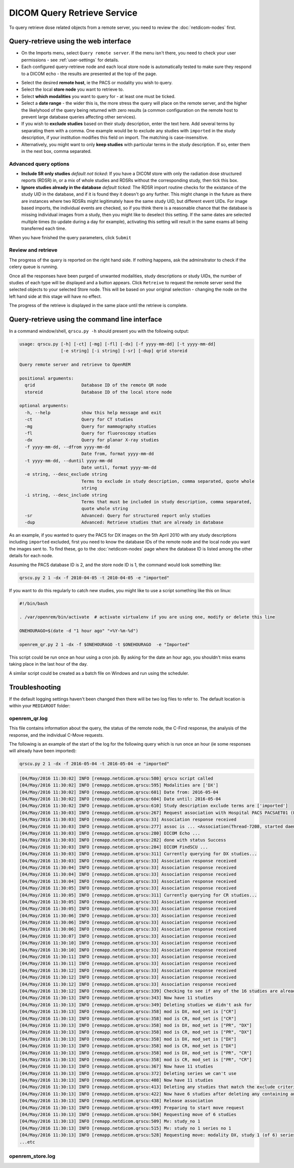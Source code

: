############################
DICOM Query Retrieve Service
############################


To query retrieve dose related objects from a remote server, you need to review the :doc:`netdicom-nodes` first.

**************************************
Query-retrieve using the web interface
**************************************
.. image:: img/QRmenu.png
    :align: right
    :alt: Import QR menu


* On the Imports menu, select ``Query remote server``. If the menu isn't there, you need to check your user permissions
  - see :ref:`user-settings` for details.
* Each configured query-retrieve node and each local store node is automatically tested to make sure they respond to a
  DICOM echo - the results are presented at the top of the page.

.. image:: img/QRstatuses.png
    :align: center
    :alt: local and remote QR statuses

* Select the desired **remote host**, ie the PACS or modality you wish to query.
* Select the local **store node** you want to retrieve to.
* Select **which modalities** you want to query for - at least one must be ticked.
* Select a **date range** - the wider this is, the more stress the query will place on the remote server, and the higher
  the likelyhood of the query being returned with zero results (a common configuration on the remote host to prevent
  large database queries affecting other services).
* If you wish to **exclude studies** based on their study description, enter the text here. Add several terms by separating
  them with a comma. One example would be to exclude any studies with ``imported`` in the study description, if
  your institution modifies this field on import. The matching is case-insensitive.
* Alternatively, you might want to only **keep studies** with particular terms in the study description. If so, enter them
  in the next box, comma separated.

Advanced query options
======================

* **Include SR only studies** *default not ticked*: If you have a DICOM store with only the radiation dose structured
  reports (RDSR) in, or a mix of whole studies and RDSRs without the corresponding study, then tick this box.
* **Ignore studies already in the database** *default ticked*: The RDSR import routine checks for the existance of the
  study UID in the database, and if it is found they it doesn't go any further. This might change in the future as there
  are instances where two RDSRs might legitimately have the same study UID, but different event UIDs. For image based
  imports, the individual events are checked, so if you think there is a reasonable chance that the database is missing
  individual images from a study, then you might like to deselect this setting. If the same dates are selected multiple
  times (to update during a day for example), activating this setting will result in the same exams all being
  transferred each time.

When you have finished the query parameters, click ``Submit``

Review and retrieve
===================

The progress of the query is reported on the right hand side. If nothing happens, ask the adminsitrator to check if the
celery queue is running.

Once all the responses have been purged of unwanted modalities, study descriptions or study UIDs, the number of studies
of each type will be displayed and a button appears. Click ``Retreive`` to request the remote server send the selected
objects to your selected Store node. This will be based on your original selection - changing the node on the left hand
side at this stage will have no effect.

The progress of the retrieve is displayed in the same place until the retrieve is complete.

***********************************************
Query-retrieve using the command line interface
***********************************************

In a command window/shell, ``qrscu.py -h`` should present you with the following output:

.. sourcecode:: console

    usage: qrscu.py [-h] [-ct] [-mg] [-fl] [-dx] [-f yyyy-mm-dd] [-t yyyy-mm-dd]
                    [-e string] [-i string] [-sr] [-dup] qrid storeid

    Query remote server and retrieve to OpenREM

    positional arguments:
      qrid                  Database ID of the remote QR node
      storeid               Database ID of the local store node

    optional arguments:
      -h, --help            show this help message and exit
      -ct                   Query for CT studies
      -mg                   Query for mammography studies
      -fl                   Query for fluoroscopy studies
      -dx                   Query for planar X-ray studies
      -f yyyy-mm-dd, --dfrom yyyy-mm-dd
                            Date from, format yyyy-mm-dd
      -t yyyy-mm-dd, --duntil yyyy-mm-dd
                            Date until, format yyyy-mm-dd
      -e string, --desc_exclude string
                            Terms to exclude in study description, comma separated, quote whole
                            string
      -i string, --desc_include string
                            Terms that must be included in study description, comma separated,
                            quote whole string
      -sr                   Advanced: Query for structured report only studies
      -dup                  Advanced: Retrieve studies that are already in database

As an example, if you wanted to query the PACS for DX images on the 5th April 2010 with any study descriptions including
``imported`` excluded, first you need to know the database IDs of the remote node and the local node you want the images
sent to. To find these, go to the :doc:`netdicom-nodes` page where the database ID is listed among the other details for
each node.

Assuming the PACS database ID is 2, and the store node ID is 1, the command would look something like:

.. sourcecode:: console

    qrscu.py 2 1 -dx -f 2010-04-05 -t 2010-04-05 -e "imported"

If you want to do this regularly to catch new studies, you might like to use a script something like this on linux:

.. sourcecode:: bash

    #!/bin/bash

    . /var/openrem/bin/activate  # activate virtualenv if you are using one, modify or delete this line

    ONEHOURAGO=$(date -d "1 hour ago" "+%Y-%m-%d")

    openrem_qr.py 2 1 -dx -f $ONEHOURAGO -t $ONEHOURAGO  -e "Imported"


This script could be run once an hour using a cron job. By asking for the date an hour ago, you shouldn't miss exams
taking place in the last hour of the day.

A similar script could be created as a batch file on Windows and run using the scheduler.

***************
Troubleshooting
***************

If the default logging settings haven't been changed then there will be two log files to refer to. The default
location is within your ``MEDIAROOT`` folder:

openrem_qr.log
==============

This file contains information about the query, the status of the remote node, the C-Find response, the
analysis of the response, and the individual C-Move requests.

The following is an example of the start of the log for the following query which is run once an hour (ie some
responses will already have been imported):

.. sourcecode:: console

    qrscu.py 2 1 -dx -f 2016-05-04 -t 2016-05-04 -e "imported"

.. sourcecode:: console

    [04/May/2016 11:30:02] INFO [remapp.netdicom.qrscu:580] qrscu script called
    [04/May/2016 11:30:02] INFO [remapp.netdicom.qrscu:595] Modalities are ['DX']
    [04/May/2016 11:30:02] INFO [remapp.netdicom.qrscu:601] Date from: 2016-05-04
    [04/May/2016 11:30:02] INFO [remapp.netdicom.qrscu:604] Date until: 2016-05-04
    [04/May/2016 11:30:02] INFO [remapp.netdicom.qrscu:610] Study description exclude terms are ['imported']
    [04/May/2016 11:30:03] INFO [remapp.netdicom.qrscu:267] Request association with Hospital PACS PACSAET01 (PACSEAT01 104 DICOM_QR_SCP)
    [04/May/2016 11:30:03] INFO [remapp.netdicom.qrscu:33] Association response received
    [04/May/2016 11:30:03] INFO [remapp.netdicom.qrscu:277] assoc is ... <Association(Thread-7208, started daemon 140538998306560)>
    [04/May/2016 11:30:03] INFO [remapp.netdicom.qrscu:280] DICOM Echo ...
    [04/May/2016 11:30:03] INFO [remapp.netdicom.qrscu:282] done with status Success
    [04/May/2016 11:30:03] INFO [remapp.netdicom.qrscu:284] DICOM FindSCU ...
    [04/May/2016 11:30:03] INFO [remapp.netdicom.qrscu:311] Currently querying for DX studies...
    [04/May/2016 11:30:03] INFO [remapp.netdicom.qrscu:33] Association response received
    [04/May/2016 11:30:04] INFO [remapp.netdicom.qrscu:33] Association response received
    [04/May/2016 11:30:04] INFO [remapp.netdicom.qrscu:33] Association response received
    [04/May/2016 11:30:04] INFO [remapp.netdicom.qrscu:33] Association response received
    [04/May/2016 11:30:05] INFO [remapp.netdicom.qrscu:33] Association response received
    [04/May/2016 11:30:05] INFO [remapp.netdicom.qrscu:311] Currently querying for CR studies...
    [04/May/2016 11:30:05] INFO [remapp.netdicom.qrscu:33] Association response received
    [04/May/2016 11:30:05] INFO [remapp.netdicom.qrscu:33] Association response received
    [04/May/2016 11:30:06] INFO [remapp.netdicom.qrscu:33] Association response received
    [04/May/2016 11:30:06] INFO [remapp.netdicom.qrscu:33] Association response received
    [04/May/2016 11:30:06] INFO [remapp.netdicom.qrscu:33] Association response received
    [04/May/2016 11:30:07] INFO [remapp.netdicom.qrscu:33] Association response received
    [04/May/2016 11:30:10] INFO [remapp.netdicom.qrscu:33] Association response received
    [04/May/2016 11:30:10] INFO [remapp.netdicom.qrscu:33] Association response received
    [04/May/2016 11:30:11] INFO [remapp.netdicom.qrscu:33] Association response received
    [04/May/2016 11:30:11] INFO [remapp.netdicom.qrscu:33] Association response received
    [04/May/2016 11:30:12] INFO [remapp.netdicom.qrscu:33] Association response received
    [04/May/2016 11:30:12] INFO [remapp.netdicom.qrscu:33] Association response received
    [04/May/2016 11:30:12] INFO [remapp.netdicom.qrscu:33] Association response received
    [04/May/2016 11:30:12] INFO [remapp.netdicom.qrscu:339] Checking to see if any of the 16 studies are already in the OpenREM database
    [04/May/2016 11:30:13] INFO [remapp.netdicom.qrscu:343] Now have 11 studies
    [04/May/2016 11:30:13] INFO [remapp.netdicom.qrscu:349] Deleting studies we didn't ask for
    [04/May/2016 11:30:13] INFO [remapp.netdicom.qrscu:358] mod is DX, mod_set is ["CR"]
    [04/May/2016 11:30:13] INFO [remapp.netdicom.qrscu:358] mod is CR, mod_set is ["CR"]
    [04/May/2016 11:30:13] INFO [remapp.netdicom.qrscu:358] mod is DX, mod_set is ["PR", "DX"]
    [04/May/2016 11:30:13] INFO [remapp.netdicom.qrscu:358] mod is CR, mod_set is ["PR", "DX"]
    [04/May/2016 11:30:13] INFO [remapp.netdicom.qrscu:358] mod is DX, mod_set is ["DX"]
    [04/May/2016 11:30:13] INFO [remapp.netdicom.qrscu:358] mod is CR, mod_set is ["DX"]
    [04/May/2016 11:30:13] INFO [remapp.netdicom.qrscu:358] mod is DX, mod_set is ["PR", "CR"]
    [04/May/2016 11:30:13] INFO [remapp.netdicom.qrscu:358] mod is CR, mod_set is ["PR", "CR"]
    [04/May/2016 11:30:13] INFO [remapp.netdicom.qrscu:367] Now have 11 studies
    [04/May/2016 11:30:13] INFO [remapp.netdicom.qrscu:372] Deleting series we can't use
    [04/May/2016 11:30:13] INFO [remapp.netdicom.qrscu:408] Now have 11 studies
    [04/May/2016 11:30:13] INFO [remapp.netdicom.qrscu:413] Deleting any studies that match the exclude criteria
    [04/May/2016 11:30:13] INFO [remapp.netdicom.qrscu:422] Now have 6 studies after deleting any containing any of [u'imported']
    [04/May/2016 11:30:13] INFO [remapp.netdicom.qrscu:438] Release association
    [04/May/2016 11:30:13] INFO [remapp.netdicom.qrscu:499] Preparing to start move request
    [04/May/2016 11:30:13] INFO [remapp.netdicom.qrscu:504] Requesting move of 6 studies
    [04/May/2016 11:30:13] INFO [remapp.netdicom.qrscu:509] Mv: study_no 1
    [04/May/2016 11:30:13] INFO [remapp.netdicom.qrscu:515] Mv: study no 1 series no 1
    [04/May/2016 11:30:13] INFO [remapp.netdicom.qrscu:528] Requesting move: modality DX, study 1 (of 6) series 1 (of 1). Series contains 1 objects
    ...etc

openrem_store.log
=================

